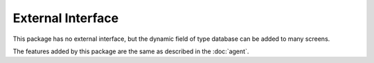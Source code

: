 External Interface
==================

This package has no external interface, but the dynamic field of type database can be added to many screens.

The features added by this package are the same as described in the :doc:`agent`.
